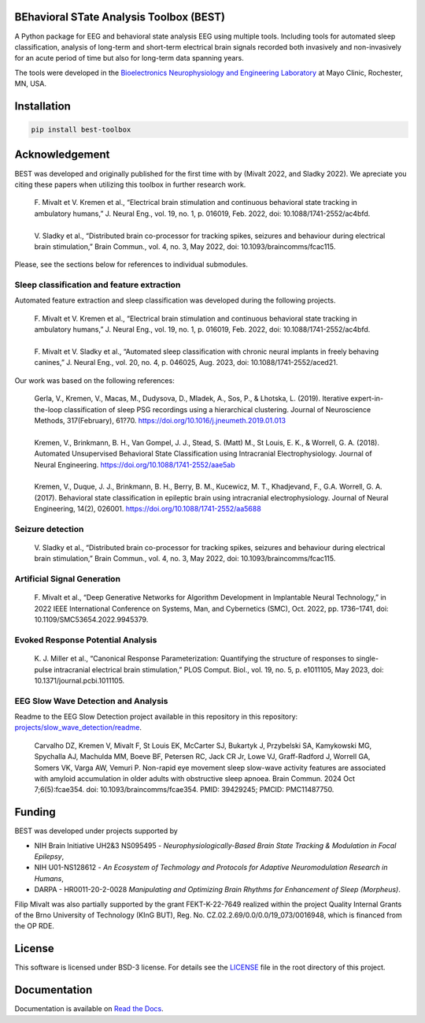 
.. image:: https://github.com/mselair/best_toolbox/actions/workflows/test_publish.yml/badge.svg
    :target: https://pypi.org/project/best-toolbox/

.. image:: https://readthedocs.org/projects/best-toolbox/badge/?version=latest
     :target: https://best-toolbox.readthedocs.io/en/latest
     :alt: Documentation Status



BEhavioral STate Analysis Toolbox (BEST)
""""""""""""""""""""""""""""""""""""""""""""""""""""""""""""""""""""""""""""

A Python package for EEG and behavioral state analysis EEG using multiple tools.
Including tools for automated sleep classification, analysis of long-term and short-term electrical brain signals
recorded both invasively and non-invasively for an acute period of time but also for long-term data spanning years.

The tools were developed in the `Bioelectronics Neurophysiology and Engineering Laboratory <https://www.mayo.edu/research/labs/bioelectronics-neurophysiology-engineering/overview>`_ at Mayo Clinic, Rochester, MN, USA.


Installation
"""""""""""""""""""""""""""

.. code-block:: bash

    pip install best-toolbox


Acknowledgement
"""""""""""""""""""""""""""
BEST was developed and originally published for the first time with by (Mivalt 2022, and Sladky 2022).
We apreciate you citing these papers when utilizing this toolbox in further research work.

 | F. Mivalt et V. Kremen et al., “Electrical brain stimulation and continuous behavioral state tracking in ambulatory humans,” J. Neural Eng., vol. 19, no. 1, p. 016019, Feb. 2022, doi: 10.1088/1741-2552/ac4bfd.
 |
 | V. Sladky et al., “Distributed brain co-processor for tracking spikes, seizures and behaviour during electrical brain stimulation,” Brain Commun., vol. 4, no. 3, May 2022, doi: 10.1093/braincomms/fcac115.

Please, see the sections below for references to individual submodules.

Sleep classification and feature extraction
~~~~~~~~~~~~~~~~~~~~~~~~~~~~~~~~~~~~~~~~~~~~~~~
Automated feature extraction and sleep classification was developed during the following projects.

 | F. Mivalt et V. Kremen et al., “Electrical brain stimulation and continuous behavioral state tracking in ambulatory humans,” J. Neural Eng., vol. 19, no. 1, p. 016019, Feb. 2022, doi: 10.1088/1741-2552/ac4bfd.
 |
 | F. Mivalt et V. Sladky et al., “Automated sleep classification with chronic neural implants in freely behaving canines,” J. Neural Eng., vol. 20, no. 4, p. 046025, Aug. 2023, doi: 10.1088/1741-2552/aced21.

Our work was based on the following references:

 | Gerla, V., Kremen, V., Macas, M., Dudysova, D., Mladek, A., Sos, P., & Lhotska, L. (2019). Iterative expert-in-the-loop classification of sleep PSG recordings using a hierarchical clustering. Journal of Neuroscience Methods, 317(February), 61?70. https://doi.org/10.1016/j.jneumeth.2019.01.013
 |
 | Kremen, V., Brinkmann, B. H., Van Gompel, J. J., Stead, S. (Matt) M., St Louis, E. K., & Worrell, G. A. (2018). Automated Unsupervised Behavioral State Classification using Intracranial Electrophysiology. Journal of Neural Engineering. https://doi.org/10.1088/1741-2552/aae5ab
 |
 | Kremen, V., Duque, J. J., Brinkmann, B. H., Berry, B. M., Kucewicz, M. T., Khadjevand, F., G.A. Worrell, G. A. (2017). Behavioral state classification in epileptic brain using intracranial electrophysiology. Journal of Neural Engineering, 14(2), 026001. https://doi.org/10.1088/1741-2552/aa5688


Seizure detection
~~~~~~~~~~~~~~~~~~~~~~~~~~~~~~
 | V. Sladky et al., “Distributed brain co-processor for tracking spikes, seizures and behaviour during electrical brain stimulation,” Brain Commun., vol. 4, no. 3, May 2022, doi: 10.1093/braincomms/fcac115.

Artificial Signal Generation
~~~~~~~~~~~~~~~~~~~~~~~~~~~~~~~~~~~~~~~~~~~~~~~
 | F. Mivalt et al., “Deep Generative Networks for Algorithm Development in Implantable Neural Technology,” in 2022 IEEE International Conference on Systems, Man, and Cybernetics (SMC), Oct. 2022, pp. 1736–1741, doi: 10.1109/SMC53654.2022.9945379.

Evoked Response Potential Analysis
~~~~~~~~~~~~~~~~~~~~~~~~~~~~~~~~~~~~~~~~~~~~~~~
 | K. J. Miller et al., “Canonical Response Parameterization: Quantifying the structure of responses to single-pulse intracranial electrical brain stimulation,” PLOS Comput. Biol., vol. 19, no. 5, p. e1011105, May 2023, doi: 10.1371/journal.pcbi.1011105.

EEG Slow Wave Detection and Analysis
~~~~~~~~~~~~~~~~~~~~~~~~~~~~~~~~~~~~~~~~~~~~~~~

Readme to the EEG Slow Detection project available in this repository in this repository: `projects/slow_wave_detection/readme <https://github.com/bnelair/best-toolbox/blob/master/projects/slow_wave_detection/readme.rst>`_.

 | Carvalho DZ, Kremen V, Mivalt F, St Louis EK, McCarter SJ, Bukartyk J, Przybelski SA, Kamykowski MG, Spychalla AJ, Machulda MM, Boeve BF, Petersen RC, Jack CR Jr, Lowe VJ, Graff-Radford J, Worrell GA, Somers VK, Varga AW, Vemuri P. Non-rapid eye movement sleep slow-wave activity features are associated with amyloid accumulation in older adults with obstructive sleep apnoea. Brain Commun. 2024 Oct 7;6(5):fcae354. doi: 10.1093/braincomms/fcae354. PMID: 39429245; PMCID: PMC11487750.



Funding
""""""""""""""""""

BEST was developed under projects supported by

- NIH Brain Initiative UH2&3 NS095495 - *Neurophysiologically-Based Brain State Tracking & Modulation in Focal Epilepsy*,
- NIH U01-NS128612 - *An Ecosystem of Techmology and Protocols for Adaptive Neuromodulation Research in Humans*,
- DARPA - HR0011-20-2-0028 *Manipulating and Optimizing Brain Rhythms for Enhancement of Sleep (Morpheus)*.

Filip Mivalt was also partially supported by the grant FEKT-K-22-7649 realized within the project Quality Internal Grants of the Brno University of Technology (KInG BUT), Reg. No. CZ.02.2.69/0.0/0.0/19_073/0016948, which is financed from the OP RDE.


License
""""""""""""""""""

This software is licensed under BSD-3 license. For details see the `LICENSE <https://github.com/bnelair/best-toolbox/blob/master/LICENSE>`_ file in the root directory of this project.


Documentation
"""""""""""""""""""""""""""
Documentation is available on `Read the Docs <https://best-toolbox.readthedocs.io/en/latest/>`_.


